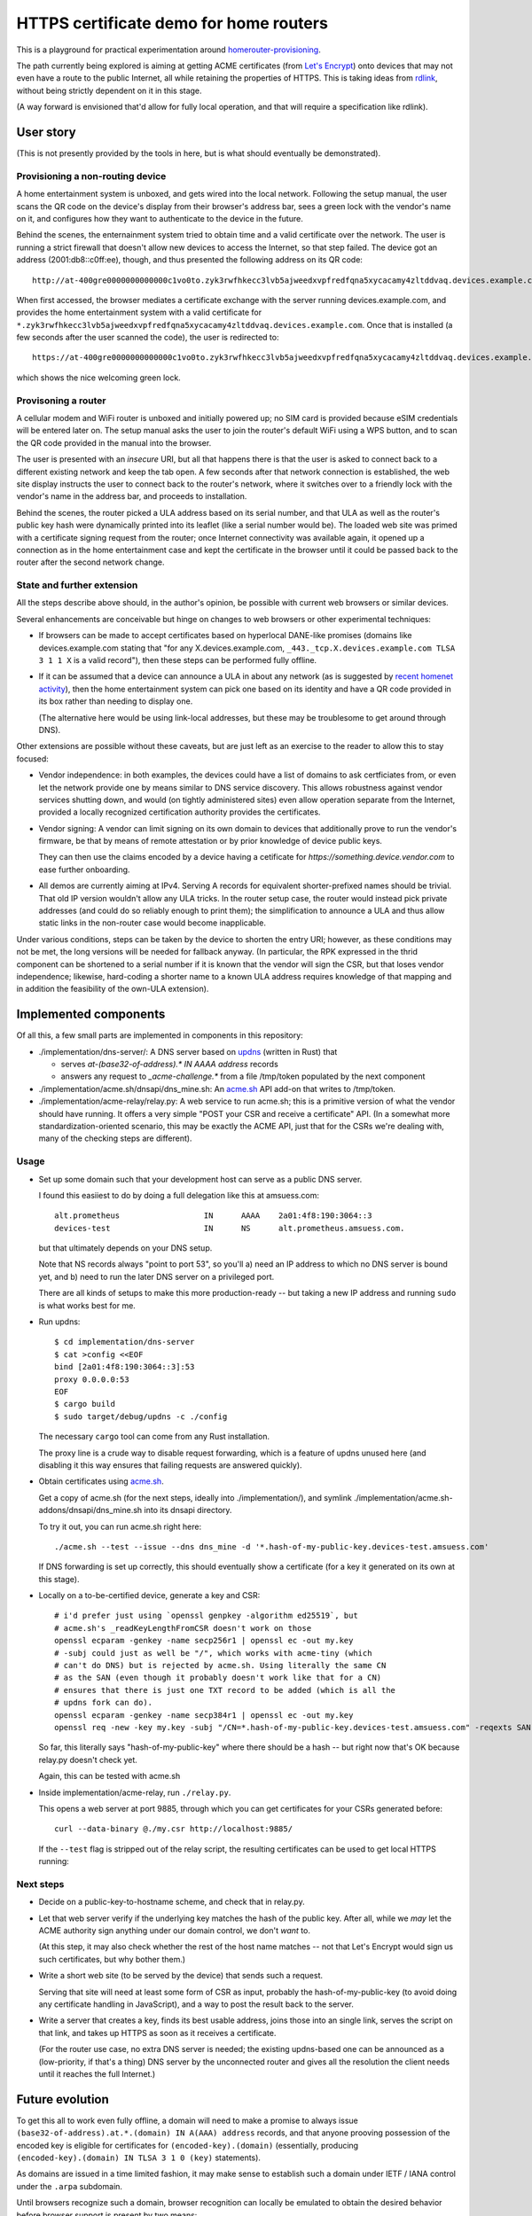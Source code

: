 HTTPS certificate demo for home routers
=======================================

This is a playground for practical experimentation around homerouter-provisioning__.

.. __: https://datatracker.ietf.org/doc/draft-richardson-homerouter-provisioning/

The path currently being explored is aiming at getting ACME certificates (from `Let's Encrypt`__)
onto devices that may not even have a route to the public Internet,
all while retaining the properties of HTTPS.
This is taking ideas from rdlink_, without being strictly dependent on it in this stage.

.. __: https://letsencrypt.org/
.. _rdlink: https://datatracker.ietf.org/doc/draft-amsuess-t2trg-rdlink/

(A way forward is envisioned that'd allow for fully local operation,
and that will require a specification like rdlink).

User story
----------

(This is not presently provided by the tools in here, but is what should eventually be demonstrated).

Provisioning a non-routing device
~~~~~~~~~~~~~~~~~~~~~~~~~~~~~~~~~

A home entertainment system is unboxed, and gets wired into the local network.
Following the setup manual, the user scans the QR code on the device's display from their browser's address bar,
sees a green lock with the vendor's name on it,
and configures how they want to authenticate to the device in the future.

Behind the scenes,
the enternainment system tried to obtain time and a valid certificate over the network.
The user is running a strict firewall that doesn't allow new devices to access the Internet, so that step failed.
The device got an address (2001:db8::c0ff:ee), though, and thus presented the following address on its QR code::

    http://at-400gre0000000000000c1vo0to.zyk3rwfhkecc3lvb5ajweedxvpfredfqna5xycacamy4zltddvaq.devices.example.com

When first accessed, the browser mediates a certificate exchange with the server running devices.example.com,
and provides the home entertainment system with a valid certificate for
``*.zyk3rwfhkecc3lvb5ajweedxvpfredfqna5xycacamy4zltddvaq.devices.example.com``.
Once that is installed (a few seconds after the user scanned the code),
the user is redirected to::

    https://at-400gre0000000000000c1vo0to.zyk3rwfhkecc3lvb5ajweedxvpfredfqna5xycacamy4zltddvaq.devices.example.com

which shows the nice welcoming green lock.

Provisoning a router
~~~~~~~~~~~~~~~~~~~~

A cellular modem and WiFi router is unboxed and initially powered up;
no SIM card is provided because eSIM credentials will be entered later on.
The setup manual asks the user to join the router's default WiFi using a WPS button,
and to scan the QR code provided in the manual into the browser.

The user is presented with an *insecure* URI,
but all that happens there is that the user is asked to connect back to a different existing network and keep the tab open.
A few seconds after that network connection is established,
the web site display instructs the user to connect back to the router's network,
where it switches over to a friendly lock with the vendor's name in the address bar,
and proceeds to installation.

Behind the scenes,
the router picked a ULA address based on its serial number,
and that ULA as well as the router's public key hash were dynamically printed into its leaflet
(like a serial number would be).
The loaded web site was primed with a certificate signing request from the router;
once Internet connectivity was available again,
it opened up a connection as in the home entertainment case
and kept the certificate in the browser until it could be passed back to the router after the second network change.

State and further extension
~~~~~~~~~~~~~~~~~~~~~~~~~~~

All the steps describe above should, in the author's opinion, be possible with current web browsers or similar devices.

Several enhancements are conceivable but hinge on changes to web browsers or other experimental techniques:

* If browsers can be made to accept certificates based on hyperlocal DANE-like promises
  (domains like devices.example.com stating that "for any X.devices.example.com, ``_443._tcp.X.devices.example.com TLSA 3 1 1 X`` is a valid record"),
  then these steps can be performed fully offline.

* If it can be assumed that a device can announce a ULA in about any network
  (as is suggested by `recent homenet activity`__),
  then the home entertainment system can pick one based on its identity
  and have a QR code provided in its box rather than needing to display one.

  (The alternative here would be using link-local addresses,
  but these may be troublesome to get around through DNS).

.. __: https://datatracker.ietf.org/doc/draft-lemon-stub-networks/

Other extensions are possible without these caveats,
but are just left as an exercise to the reader to allow this to stay focused:

* Vendor independence:
  in both examples, the devices could have a list of domains to ask certficiates from,
  or even let the network provide one by means similar to DNS service discovery.
  This allows robustness against vendor services shutting down,
  and would (on tightly administered sites) even allow operation separate from the Internet,
  provided a locally recognized certification authority provides the certificates.

* Vendor signing:
  A vendor can limit signing on its own domain to devices that additionally prove to run the vendor's firmware,
  be that by means of remote attestation
  or by prior knowledge of device public keys.

  They can then use the claims encoded by a device having a cetificate for `https://something.device.vendor.com`
  to ease further onboarding.

* All demos are currently aiming at IPv4.
  Serving A records for equivalent shorter-prefixed names should be trivial.
  That old IP version wouldn't allow any ULA tricks.
  In the router setup case, the router would instead pick private addresses
  (and could do so reliably enough to print them);
  the simplification to announce a ULA and thus allow static links in the non-router case would become inapplicable.

Under various conditions,
steps can be taken by the device to shorten the entry URI;
however, as these conditions may not be met,
the long versions will be needed for fallback anyway.
(In particular, the RPK expressed in the thrid component can be shortened to a serial number if it is known that the vendor will sign the CSR,
but that loses vendor independence;
likewise, hard-coding a shorter name to a known ULA address requires knowledge of that mapping and in addition the feasibility of the own-ULA extension).

Implemented components
----------------------

Of all this, a few small parts are implemented in components in this repository:

* ./implementation/dns-server/:
  A DNS server based on updns_ (written in Rust) that

  * serves `at-(base32-of-address).* IN AAAA address` records

  * answers any request to `_acme-challenge.*` from a file /tmp/token populated by the next component

* ./implementation/acme.sh/dnsapi/dns_mine.sh:
  An acme.sh_ API add-on that writes to /tmp/token.

* ./implementation/acme-relay/relay.py:
  A web service to run acme.sh;
  this is a primitive version of what the vendor should have running.
  It offers a very simple "POST your CSR and receive a certificate" API.
  (In a somewhat more standardization-oriented scenario,
  this may be exactly the ACME API,
  just that for the CSRs we're dealing with, many of the checking steps are different).

.. _updns: https://github.com/wyhaya/updns
.. _acme.sh: https://github.com/acmesh-official/acme.sh

Usage
~~~~~

* Set up some domain such that your development host can serve as a public DNS server.

  I found this easiiest to do by doing a full delegation like this at amsuess.com::

      alt.prometheus                  IN      AAAA    2a01:4f8:190:3064::3
      devices-test                    IN      NS      alt.prometheus.amsuess.com.

  but that ultimately depends on your DNS setup.

  Note that NS records always "point to port 53", so you'll
  a) need an IP address to which no DNS server is bound yet, and
  b) need to run the later DNS server on a privileged port.

  There are all kinds of setups to make this more production-ready --
  but taking a new IP address and running ``sudo`` is what works best for me.

* Run updns::

      $ cd implementation/dns-server
      $ cat >config <<EOF
      bind [2a01:4f8:190:3064::3]:53
      proxy 0.0.0.0:53
      EOF
      $ cargo build
      $ sudo target/debug/updns -c ./config

  The necessary ``cargo`` tool can come from any Rust installation.

  The proxy line is a crude way to disable request forwarding,
  which is a feature of updns unused here
  (and disabling it this way ensures that failing requests are answered quickly).

* Obtain certificates using acme.sh_.

  Get a copy of acme.sh (for the next steps, ideally into ./implementation/),
  and symlink ./implementation/acme.sh-addons/dnsapi/dns_mine.sh into its dnsapi directory.

  To try it out, you can run acme.sh right here::

      ./acme.sh --test --issue --dns dns_mine -d '*.hash-of-my-public-key.devices-test.amsuess.com'

  If DNS forwarding is set up correctly, this should eventually show a certificate
  (for a key it generated on its own at this stage).

* Locally on a to-be-certified device, generate a key and CSR::

      # i'd prefer just using `openssl genpkey -algorithm ed25519`, but
      # acme.sh's _readKeyLengthFromCSR doesn't work on those
      openssl ecparam -genkey -name secp256r1 | openssl ec -out my.key
      # -subj could just as well be "/", which works with acme-tiny (which
      # can't do DNS) but is rejected by acme.sh. Using literally the same CN
      # as the SAN (even though it probably doesn't work like that for a CN)
      # ensures that there is just one TXT record to be added (which is all the
      # updns fork can do).
      openssl ecparam -genkey -name secp384r1 | openssl ec -out my.key
      openssl req -new -key my.key -subj "/CN=*.hash-of-my-public-key.devices-test.amsuess.com" -reqexts SAN -config <(cat /etc/ssl/openssl.cnf <(printf "[SAN]\nsubjectAltName=DNS:*.hash-of-my-public-key.devices-test.amsuess.com")) > my.csr

  So far, this literally says "hash-of-my-public-key" where there should be a hash --
  but right now that's OK because relay.py doesn't check yet.

  Again, this can be tested with acme.sh

* Inside implementation/acme-relay, run ``./relay.py``.

  This opens a web server at port 9885, through which you can get certificates for your CSRs generated before::

      curl --data-binary @./my.csr http://localhost:9885/

  If the ``--test`` flag is stripped out of the relay script,
  the resulting certificates can be used to get local HTTPS running:

  .. image:: screenshots/20210529-green-locally.png
     :alt: Screenshot of an unmodified Firefox browser at <https://at-vmf3rvbb9g011smoi9o8u8gees.hash-of-my-public-key.devices-test.amsuess.com:8001/>, showing a "You are securely connected to this site" / "Verified by: Let's Encryt".

Next steps
~~~~~~~~~~

* Decide on a public-key-to-hostname scheme, and check that in relay.py.

* Let that web server verify if the underlying key matches the hash of the public key.
  After all, while we *may* let the ACME authority sign anything under our domain control, we don't *want* to.

  (At this step, it may also check whether the rest of the host name matches --
  not that Let's Encrypt would sign us such certificates, but why bother them.)

* Write a short web site (to be served by the device) that sends such a request.

  Serving that site will need at least some form of CSR as input,
  probably the hash-of-my-public-key (to avoid doing any certificate handling in JavaScript),
  and a way to post the result back to the server.

* Write a server that creates a key,
  finds its best usable address,
  joins those into an single link,
  serves the script on that link,
  and takes up HTTPS as soon as it receives a certificate.

  (For the router use case, no extra DNS server is needed;
  the existing updns-based one can be announced as a (low-priority, if that's a thing) DNS server by the unconnected router
  and gives all the resolution the client needs until it reaches the full Internet.)

Future evolution
----------------

To get this all to work even fully offline,
a domain will need to make a promise to always issue ``(base32-of-address).at.*.(domain) IN A(AAA) address`` records,
and that anyone prooving possession of the encoded key is eligible for certificates for ``(encoded-key).(domain)``
(essentially, producing ``(encoded-key).(domain) IN TLSA 3 1 0 (key)`` statements).

As domains are issued in a time limited fashion,
it may make sense to establish such a domain under IETF / IANA control under the ``.arpa`` subdomain.

Until browsers recognize such a domain,
browser recognition can locally be emulated to obtain the desired behavior before browser support is present by two means:

* A local resolver component is provided that provides the A(AAA) records for any address under the known domain.

  When compatibility with the service provided by global DNS is not necessary,
  that service may also resolve names without the ``at-(base32)`` part as outlined in rdlink_.

* A locally run CA service can replace the web server,
  using a mechanism similar to the vendor fallback.
  (With a little handwaving, one could say that devices should always fall back to taking certificates from ``https://certificate-authority.local//`` if that name can be resolved).

  The local service (which would typically be run at the host's loopback interface)
  would issue certificates for the known domain provided the proof of possesion checks out,
  and be installed as a local CA in the browser.

  Some additional measures may be necessary to ensure that this kind of certificate will not get used
  to authenticate the device towards different clients.
